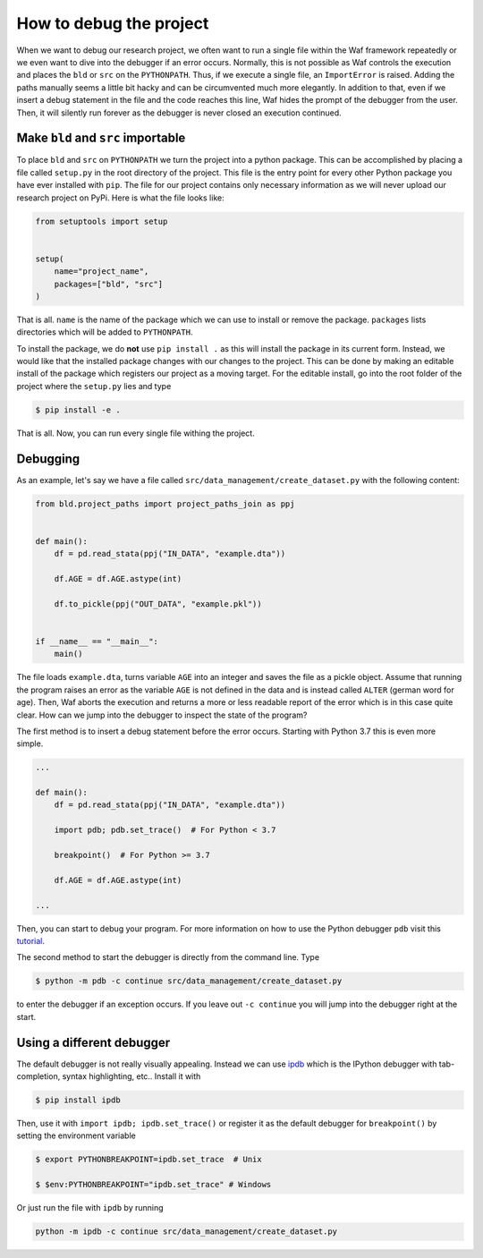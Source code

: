 How to debug the project
========================

When we want to debug our research project, we often want to run a single file within
the Waf framework repeatedly or we even want to dive into the debugger if an error
occurs. Normally, this is not possible as Waf controls the execution and places the
``bld`` or ``src`` on the ``PYTHONPATH``. Thus, if we execute a single file, an
``ImportError`` is raised. Adding the paths manually seems a little bit hacky and can be
circumvented much more elegantly. In addition to that, even if we insert a debug
statement in the file and the code reaches this line, Waf hides the prompt of the
debugger from the user. Then, it will silently run forever as the debugger is never
closed an execution continued.

Make ``bld`` and ``src`` importable
-----------------------------------

To place ``bld`` and ``src`` on ``PYTHONPATH`` we turn the project into a python
package. This can be accomplished by placing a file called ``setup.py`` in the root
directory of the project. This file is the entry point for every other Python package
you have ever installed with ``pip``. The file for our project contains only necessary
information as we will never upload our research project on PyPi. Here is what the file
looks like:

.. code-block:: python

    from setuptools import setup


    setup(
        name="project_name",
        packages=["bld", "src"]
    )

That is all. ``name`` is the name of the package which we can use to install or remove
the package. ``packages`` lists directories which will be added to ``PYTHONPATH``.

To install the package, we do **not** use ``pip install .`` as this will install the
package in its current form. Instead, we would like that the installed package changes
with our changes to the project. This can be done by making an editable install of the
package which registers our project as a moving target. For the editable install, go
into the root folder of the project where the ``setup.py`` lies and type

.. code-block:: bash

    $ pip install -e .

That is all. Now, you can run every single file withing the project.


Debugging
---------

As an example, let's say we have a file called ``src/data_management/create_dataset.py``
with the following content:

.. code-block:: python

    from bld.project_paths import project_paths_join as ppj


    def main():
        df = pd.read_stata(ppj("IN_DATA", "example.dta"))

        df.AGE = df.AGE.astype(int)

        df.to_pickle(ppj("OUT_DATA", "example.pkl"))


    if __name__ == "__main__":
        main()

The file loads ``example.dta``, turns variable ``AGE`` into an integer and saves the
file as a pickle object. Assume that running the program raises an error as the variable
``AGE`` is not defined in the data and is instead called ``ALTER`` (german word for
age). Then, Waf aborts the execution and returns a more or less readable report of the
error which is in this case quite clear. How can we jump into the debugger to inspect
the state of the program?

The first method is to insert a debug statement before the error occurs. Starting with
Python 3.7 this is even more simple.

.. code-block:: python

    ...

    def main():
        df = pd.read_stata(ppj("IN_DATA", "example.dta"))

        import pdb; pdb.set_trace()  # For Python < 3.7

        breakpoint()  # For Python >= 3.7

        df.AGE = df.AGE.astype(int)

    ...

Then, you can start to debug your program. For more information on how to use the Python
debugger ``pdb`` visit this `tutorial <https://realpython.com/python-debugging-pdb/>`_.

The second method to start the debugger is directly from the command line. Type

.. code-block:: bash

    $ python -m pdb -c continue src/data_management/create_dataset.py

to enter the debugger if an exception occurs. If you leave out ``-c continue`` you will
jump into the debugger right at the start.


Using a different debugger
--------------------------

The default debugger is not really visually appealing. Instead we can use `ipdb
<https://github.com/gotcha/ipdb>`_  which is the IPython debugger with tab-completion,
syntax highlighting, etc.. Install it with

.. code-block:: bash

    $ pip install ipdb

Then, use it with ``import ipdb; ipdb.set_trace()`` or register it as the default
debugger for ``breakpoint()`` by setting the environment variable

.. code-block:: bash

    $ export PYTHONBREAKPOINT=ipdb.set_trace  # Unix

    $ $env:PYTHONBREAKPOINT="ipdb.set_trace" # Windows

Or just run the file with ``ipdb`` by running

.. code-block:: bash

    python -m ipdb -c continue src/data_management/create_dataset.py
